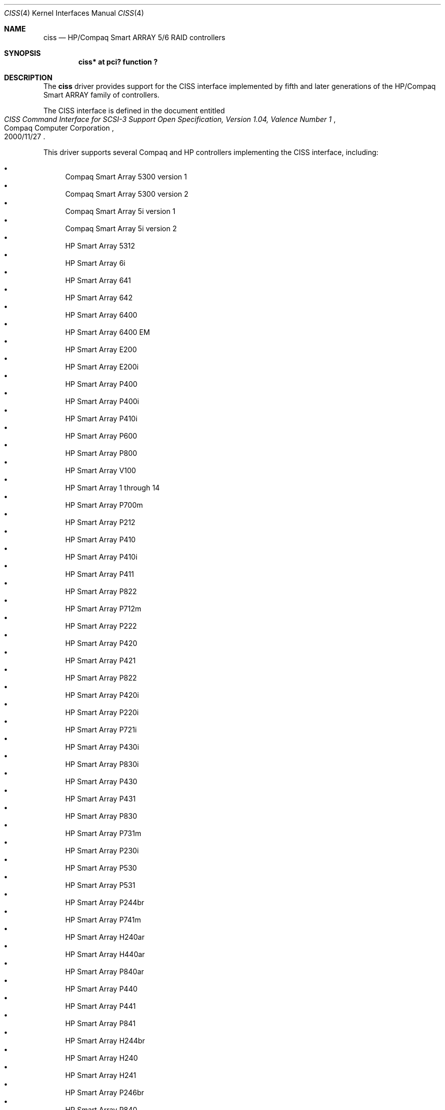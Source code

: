 .\"	$NetBSD: ciss.4,v 1.11 2020/07/14 17:39:19 jdolecek Exp $
.\"	Jonathan Stone, 2006.
.\"
.\"	derived from:
.\"	$OpenBSD: ciss.4,v 1.4 2006/01/07 21:55:02 brad Exp $
.\"	Michael Shalayeff, 2005. Public Domain.
.\"
.Dd July 14, 2020
.Dt CISS 4
.Os
.Sh NAME
.Nm ciss
.Nd HP/Compaq Smart ARRAY 5/6 RAID controllers
.Sh SYNOPSIS
.Cd "ciss* at pci? function ?"
.Sh DESCRIPTION
The
.Nm
driver provides support for the CISS interface implemented by fifth
and later generations of the HP/Compaq Smart ARRAY family of
controllers.
.Pp
The
.Tn CISS
interface is defined in the document entitled
.Rs
.%Q Compaq Computer Corporation
.%T "CISS Command Interface for SCSI-3 Support Open Specification, Version 1.04, Valence Number 1"
.%D 2000/11/27
.Re
.Pp
This driver supports several Compaq and HP controllers implementing
the CISS interface, including:
.Pp
.Bl -bullet -compact
.It
Compaq Smart Array 5300 version 1
.It
Compaq Smart Array 5300 version 2
.It
Compaq Smart Array 5i version 1
.It
Compaq Smart Array 5i version 2
.It
HP Smart Array 5312
.It
HP Smart Array 6i
.It
HP Smart Array 641
.It
HP Smart Array 642
.It
HP Smart Array 6400
.It
HP Smart Array 6400 EM
.It
HP Smart Array E200
.It
HP Smart Array E200i
.It
HP Smart Array P400
.It
HP Smart Array P400i
.It
HP Smart Array P410i
.It
HP Smart Array P600
.It
HP Smart Array P800
.It
HP Smart Array V100
.It
HP Smart Array 1 through 14
.It
HP Smart Array P700m
.It
HP Smart Array P212
.It
HP Smart Array P410
.It
HP Smart Array P410i
.It
HP Smart Array P411
.It
HP Smart Array P822
.It
HP Smart Array P712m
.It
HP Smart Array P222
.It
HP Smart Array P420
.It
HP Smart Array P421
.It
HP Smart Array P822
.It
HP Smart Array P420i
.It
HP Smart Array P220i
.It
HP Smart Array P721i
.It
HP Smart Array P430i
.It
HP Smart Array P830i
.It
HP Smart Array P430
.It
HP Smart Array P431
.It
HP Smart Array P830
.It
HP Smart Array P731m
.It
HP Smart Array P230i
.It
HP Smart Array P530
.It
HP Smart Array P531
.It
HP Smart Array P244br
.It
HP Smart Array P741m
.It
HP Smart Array H240ar
.It
HP Smart Array H440ar
.It
HP Smart Array P840ar
.It
HP Smart Array P440
.It
HP Smart Array P441
.It
HP Smart Array P841
.It
HP Smart Array H244br
.It
HP Smart Array H240
.It
HP Smart Array H241
.It
HP Smart Array P246br
.It
HP Smart Array P840
.It
HP Smart Array P542d
.It
HP Smart Array P240nr
.It
HP Smart Array H240nr
.El
.Pp
These controllers support RAID 0, RAID 1, RAID 5, JBOD,
and superpositions of those configurations.
.Pp
Although the controllers are actual RAID controllers,
the
.Nm
driver makes them look just like SCSI controllers.
All RAID configuration must be done through the controllers' BIOSes.
.Pp
Hardware from previous generations of this product family may be
supported by the
.Xr cac 4
driver.
.Sh SEE ALSO
.Xr bio 4 ,
.Xr cac 4 ,
.Xr intro 4 ,
.Xr pci 4 ,
.Xr scsi 4 ,
.Xr sd 4
.Sh HISTORY
The
.Nm
driver first appeared in
.Nx 3.1 .
.Sh AUTHORS
.An -nosplit
The
.Nm
driver was written by
.An Michael Shalayeff Aq Mt mickey@openbsd.org ,
and ported to
.Nx
by
.An Tonnerre Lombard Aq Mt tonnerre@netbsd.org .
